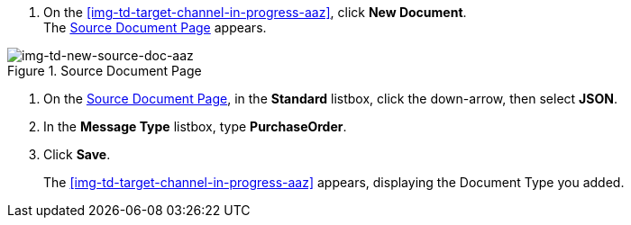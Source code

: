
// To Create the Target Document Type for the Source Channel

. On the <<img-td-target-channel-in-progress-aaz>>, click *New Document*. +
The <<img-td-new-source-doc-aaz>> appears.

[[img-td-new-source-doc-aaz]]

image::yc/td-new-source-doc-aaz.png[img-td-new-source-doc-aaz, title="Source Document Page"]

. On the <<img-td-new-source-doc-aaz>>, in the *Standard* listbox, click the down-arrow, then select *JSON*.
. In the *Message Type* listbox, type *PurchaseOrder*.
. Click *Save*.
+
The <<img-td-target-channel-in-progress-aaz>> appears, displaying the Document Type you added.